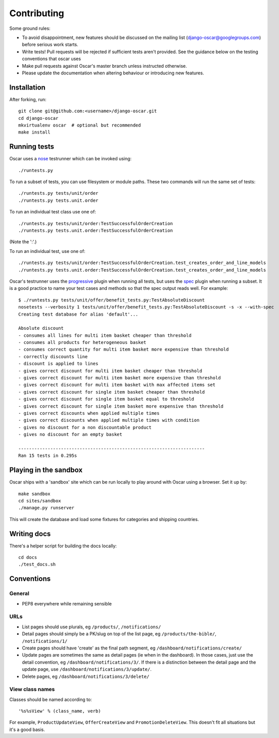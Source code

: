 ============
Contributing
============

Some ground rules:

* To avoid disappointment, new features should be discussed on the mailing list
  (django-oscar@googlegroups.com) before serious work starts. 

* Write tests! Pull requests will be rejected if sufficient tests aren't
  provided.  See the guidance below on the testing conventions that oscar uses

* Make pull requests against Oscar's master branch unless instructed otherwise.

* Please update the documentation when altering behaviour or introducing new features.

Installation
============

After forking, run::

    git clone git@github.com:<username>/django-oscar.git
    cd django-oscar
    mkvirtualenv oscar  # optional but recommended
    make install

Running tests
=============

Oscar uses a nose_ testrunner which can be invoked using::

    ./runtests.py

.. _nose: http://nose.readthedocs.org/en/latest/

To run a subset of tests, you can use filesystem or module paths.  These two
commands will run the same set of tests::

    ./runtests.py tests/unit/order
    ./runtests.py tests.unit.order

To run an individual test class use one of::

    ./runtests.py tests/unit/order:TestSuccessfulOrderCreation
    ./runtests.py tests.unit.order:TestSuccessfulOrderCreation

(Note the ':'.)

To run an individual test, use one of::

    ./runtests.py tests/unit/order:TestSuccessfulOrderCreation.test_creates_order_and_line_models
    ./runtests.py tests.unit.order:TestSuccessfulOrderCreation.test_creates_order_and_line_models

Oscar's testrunner uses the progressive_ plugin when running all tests, but uses
the spec_ plugin when running a subset.  It is a good practice to name your test
cases and methods so that the spec output reads well.  For example::

    $ ./runtests.py tests/unit/offer/benefit_tests.py:TestAbsoluteDiscount
    nosetests --verbosity 1 tests/unit/offer/benefit_tests.py:TestAbsoluteDiscount -s -x --with-spec
    Creating test database for alias 'default'...

    Absolute discount
    - consumes all lines for multi item basket cheaper than threshold
    - consumes all products for heterogeneous basket
    - consumes correct quantity for multi item basket more expensive than threshold
    - correctly discounts line
    - discount is applied to lines
    - gives correct discount for multi item basket cheaper than threshold
    - gives correct discount for multi item basket more expensive than threshold
    - gives correct discount for multi item basket with max affected items set
    - gives correct discount for single item basket cheaper than threshold
    - gives correct discount for single item basket equal to threshold
    - gives correct discount for single item basket more expensive than threshold
    - gives correct discounts when applied multiple times
    - gives correct discounts when applied multiple times with condition
    - gives no discount for a non discountable product
    - gives no discount for an empty basket

    ----------------------------------------------------------------------
    Ran 15 tests in 0.295s

.. _progressive: http://pypi.python.org/pypi/nose-progressive/
.. _spec: http://darcs.idyll.org/~t/projects/pinocchio/doc/#spec-generate-test-description-from-test-class-method-names

Playing in the sandbox
======================

Oscar ships with a 'sandbox' site which can be run locally to play around with
Oscar using a browser.  Set it up by::

   make sandbox 
   cd sites/sandbox 
   ./manage.py runserver

This will create the database and load some fixtures for categories and shipping
countries.

Writing docs
============

There's a helper script for building the docs locally::

    cd docs
    ./test_docs.sh

Conventions
===========

General
-------

* PEP8 everywhere while remaining sensible

URLs
----

* List pages should use plurals, eg ``/products/``, ``/notifications/``

* Detail pages should simply be a PK/slug on top of the list page, eg
  ``/products/the-bible/``, ``/notifications/1/``
  
* Create pages should have 'create' as the final path segment, eg
  ``/dashboard/notifications/create/``

* Update pages are sometimes the same as detail pages (ie when in the
  dashboard).  In those cases, just use the detail convention, eg
  ``/dashboard/notifications/3/``.  If there is a distinction between the detail
  page and the update page, use ``/dashboard/notifications/3/update/``.

* Delete pages, eg ``/dashboard/notifications/3/delete/``

View class names
----------------

Classes should be named according to::

    '%s%sView' % (class_name, verb)

For example, ``ProductUpdateView``, ``OfferCreateView`` and
``PromotionDeleteView``.  This doesn't fit all situations but it's a good basis.
